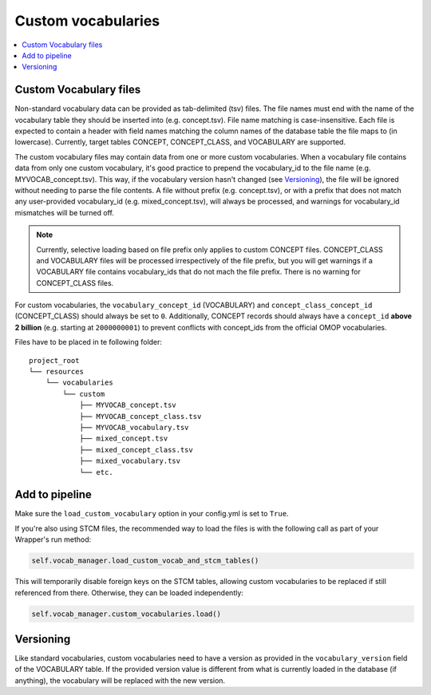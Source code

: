 Custom vocabularies
===================

.. contents::
    :local:
    :backlinks: none

Custom Vocabulary files
-----------------------

Non-standard vocabulary data can be provided as tab-delimited (tsv) files.
The file names must end with the name of the vocabulary table they should be inserted into
(e.g. concept.tsv). File name matching is case-insensitive.
Each file is expected to contain a header with field names matching the column names
of the database table the file maps to (in lowercase).
Currently, target tables CONCEPT, CONCEPT_CLASS, and VOCABULARY are supported.

The custom vocabulary files may contain data from one or more custom vocabularies.
When a vocabulary file contains data from only one custom vocabulary,
it's good practice to prepend the vocabulary_id to the file name (e.g. MYVOCAB_concept.tsv).
This way, if the vocabulary version hasn't changed (see `Versioning`_),
the file will be ignored without needing to parse the file contents.
A file without prefix (e.g. concept.tsv), or with a prefix that does not match any user-provided vocabulary_id
(e.g. mixed_concept.tsv), will always be processed, and warnings for vocabulary_id mismatches will be turned off.

.. note::
   Currently, selective loading based on file prefix only applies to custom CONCEPT files.
   CONCEPT_CLASS and VOCABULARY files will be processed irrespectively of the file prefix,
   but you will get warnings if a VOCABULARY file contains vocabulary_ids that do not mach the file prefix.
   There is no warning for CONCEPT_CLASS files.

For custom vocabularies, the ``vocabulary_concept_id`` (VOCABULARY) and
``concept_class_concept_id`` (CONCEPT_CLASS) should always be set to ``0``.
Additionally, CONCEPT records should always have a ``concept_id`` **above 2 billion**
(e.g. starting at ``2000000001``) to prevent conflicts with concept_ids from the official OMOP vocabularies.

Files have to be placed in te following folder:

::

    project_root
    └── resources
        └── vocabularies
            └── custom
                ├── MYVOCAB_concept.tsv
                ├── MYVOCAB_concept_class.tsv
                ├── MYVOCAB_vocabulary.tsv
                ├── mixed_concept.tsv
                ├── mixed_concept_class.tsv
                ├── mixed_vocabulary.tsv
                └── etc.

Add to pipeline
---------------

Make sure the ``load_custom_vocabulary`` option in your config.yml is set to ``True``.

If you're also using STCM files, the recommended way to load
the files is with the following call as part of your Wrapper's run method:

.. code-block:: python

   self.vocab_manager.load_custom_vocab_and_stcm_tables()

This will temporarily disable foreign keys on the STCM tables, allowing custom vocabularies to be
replaced if still referenced from there. Otherwise, they can be loaded independently:

.. code-block:: python

   self.vocab_manager.custom_vocabularies.load()

Versioning
----------
Like standard vocabularies, custom vocabularies need to have a version as provided in the
``vocabulary_version`` field of the VOCABULARY table. If the provided version value is different
from what is currently loaded in the database (if anything), the vocabulary will be replaced with
the new version.
